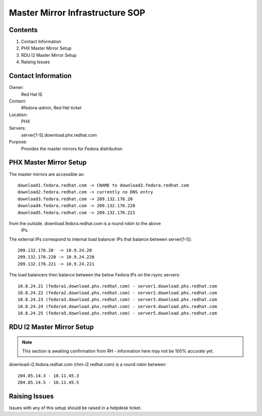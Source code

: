 .. title: Master Mirror Infrastructure SOP
.. slug: infra-master-mirror
.. date: 2011-12-22
.. taxonomy: Contributors/Infrastructure

================================
Master Mirror Infrastructure SOP
================================

Contents                           
========                                      
 
1. Contact Information          
2. PHX Master Mirror Setup      
3. RDU I2 Master Mirror Setup   
4. Raising Issues               


Contact Information
===================

Owner: 
  Red Hat IS
Contact: 
  #fedora-admin, Red Hat ticket
Location: 
  PHX
Servers: 
  server[1-5].download.phx.redhat.com
Purpose: 
  Provides the master mirrors for Fedora distribution


PHX Master Mirror Setup
=======================

The master mirrors are accessible as::

     download1.fedora.redhat.com -> CNAME to download3.fedora.redhat.com
     download2.fedora.redhat.com -> currently no DNS entry
     download3.fedora.redhat.com -> 209.132.176.20
     download4.fedora.redhat.com -> 209.132.176.220
     download5.fedora.redhat.com -> 209.132.176.221
     
from the outside. download.fedora.redhat.com is a round robin to the above
 IPs.

The external IPs correspond to internal load balancer IPs that balance
between server[1-5]::

     209.132.176.20  -> 10.9.24.20
     209.132.176.220 -> 10.9.24.220
     209.132.176.221 -> 10.9.24.221

The load balancers then balance between the below Fedora IPs on the rsync
servers::

     10.8.24.21 (fedora1.download.phx.redhat.com) - server1.download.phx.redhat.com
     10.8.24.22 (fedora2.download.phx.redhat.com) - server2.download.phx.redhat.com
     10.8.24.23 (fedora3.download.phx.redhat.com) - server3.download.phx.redhat.com
     10.8.24.24 (fedora4.download.phx.redhat.com) - server4.download.phx.redhat.com
     10.8.24.25 (fedora5.download.phx.redhat.com) - server5.download.phx.redhat.com


RDU I2 Master Mirror Setup
==========================

.. note:: This section is awaiting confirmation from RH - information here may
   not be 100% accurate yet.

download-i2.fedora.redhat.com (rhm-i2.redhat.com) is a round robin
between::

     204.85.14.3 - 10.11.45.3
     204.85.14.5 - 10.11.45.5


Raising Issues
==============
   
Issues with any of this setup should be raised in a helpdesk ticket.
